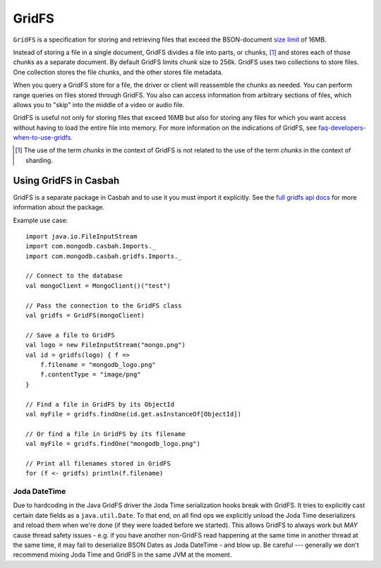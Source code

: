 ======
GridFS
======
.. highlight:: scala

``GridFS`` is a specification for storing and retrieving files
that exceed the BSON-document `size limit
<http://docs.mongodb.org/manual/reference/limits/#BSON Document Size>`_ of 16MB.

Instead of storing a file in a single document, GridFS divides a file
into parts, or chunks, [#chunk-disambiguation]_ and stores each of
those chunks as a separate document. By default GridFS limits chunk
size to 256k. GridFS uses two collections to store files. One
collection stores the file chunks, and the other stores file metadata.

When you query a GridFS store for a file, the driver or client will
reassemble the chunks as needed. You can perform range queries on
files stored through GridFS.  You also can access information from
arbitrary sections of files, which allows you to "skip" into the
middle of a video or audio file.

GridFS is useful not only for storing files that exceed 16MB but also
for storing any files for which you want access without having to load
the entire file into memory. For more information on the indications
of GridFS, see `faq-developers-when-to-use-gridfs
<http://docs.mongodb.org/manual/faq/developers/#faq-developers-when-to-use-gridfs>`_.


.. [#chunk-disambiguation] The use of the term *chunks* in the context
   of GridFS is not related to the use of the term *chunks* in
   the context of sharding.

Using GridFS in Casbah
======================

GridFS is a separate package in Casbah and to use it you must import it
explicitly.  See the `full gridfs api docs
<http://mongodb.github.io/casbah/api/#com.mongodb.casbah.gridfs.package>`_ for
more information about the package.

Example use case::

    import java.io.FileInputStream
    import com.mongodb.casbah.Imports._
    import com.mongodb.casbah.gridfs.Imports._

    // Connect to the database
    val mongoClient = MongoClient()("test")

    // Pass the connection to the GridFS class
    val gridfs = GridFS(mongoClient)

    // Save a file to GridFS
    val logo = new FileInputStream("mongo.png")
    val id = gridfs(logo) { f =>
        f.filename = "mongodb_logo.png"
        f.contentType = "image/png"
    }

    // Find a file in GridFS by its ObjectId
    val myFile = gridfs.findOne(id.get.asInstanceOf[ObjectId])

    // Or find a file in GridFS by its filename
    val myFile = gridfs.findOne("mongodb_logo.png")

    // Print all filenames stored in GridFS
    for (f <- gridfs) println(f.filename)

Joda DateTime
-------------
Due to hardcoding in the Java GridFS driver the Joda Time
serialization hooks break with GridFS.  It tries to explicitly cast
certain date fields as a ``java.util.Date``.  To that
end, on all find ops we explicitly unload the Joda Time deserializers and
reload them when we're done (if they were loaded before we started).  This
allows GridFS to always work but *MAY* cause thread safety issues - e.g.
if you have another non-GridFS read happening at the same time in another
thread at the same time, it may fail to deserialize BSON Dates as Joda
DateTime - and blow up.  Be careful --- generally we don't recommend mixing
Joda Time and GridFS in the same JVM at the moment.
